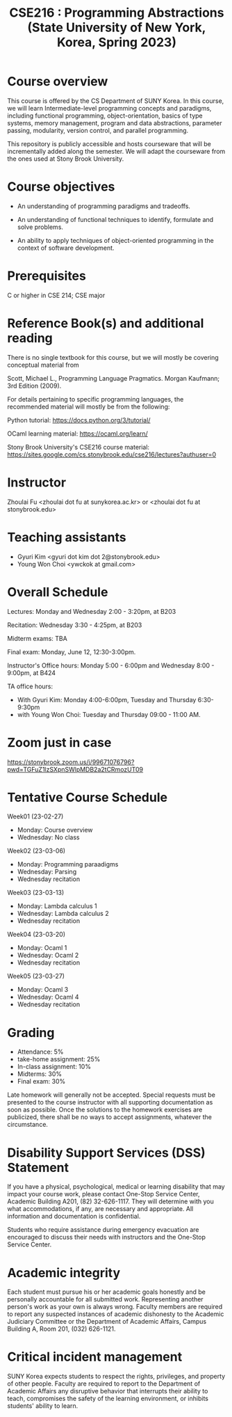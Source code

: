 #+TITLE:  CSE216 : Programming Abstractions (State University of New York, Korea, Spring 2023)
#+HTML_HEAD_EXTRA: <style>span[class^="section-number-"]:after { content: '.'; }</style>



* Course overview
This course is  offered by the CS Department of SUNY Korea. In this course, we will learn
Intermediate-level programming concepts and paradigms, including functional programming, object-orientation, basics of type systems, memory management, program and data abstractions, parameter passing, modularity, version control, and parallel programming.


This repository is publicly accessible and hosts  courseware that will be incrementally added along the semester.  We will adapt the courseware from the ones used at Stony Brook University.

* Course objectives
- An understanding of programming paradigms and tradeoffs.

- An understanding of functional techniques to identify, formulate and solve problems.

- An ability to apply techniques of object-oriented programming in the context of software development.



* Prerequisites
C or higher in CSE 214; CSE major

* Reference Book(s) and additional reading

There is no single textbook for this course, but we will mostly be covering conceptual material from

Scott, Michael L., Programming Language Pragmatics. Morgan Kaufmann; 3rd Edition (2009).

For details pertaining to specific programming languages, the recommended material will mostly be from the following:

Python tutorial: https://docs.python.org/3/tutorial/

OCaml learning material: https://ocaml.org/learn/

Stony Brook University's CSE216 course material: https://sites.google.com/cs.stonybrook.edu/cse216/lectures?authuser=0

* Instructor 
Zhoulai Fu <zhoulai dot fu at sunykorea.ac.kr>  or  <zhoulai dot fu at stonybrook.edu>


* Teaching assistants

-  Gyuri Kim  <gyuri dot kim dot 2@stonybrook.edu>
-  Young Won Choi <ywckok at gmail.com>


* Overall Schedule 

Lectures: Monday and Wednesday 2:00 - 3:20pm, at B203 

Recitation: Wednesday 3:30 - 4:25pm, at B203

Midterm exams: TBA

Final exam: Monday, June 12, 12:30-3:00pm.  

Instructor's Office hours: Monday  5:00 - 6:00pm  and Wednesday 8:00 - 9:00pm, at B424

TA office hours:
- With Gyuri Kim: Monday 4:00-6:00pm, Tuesday and Thursday 6:30-9:30pm
- with Young Won Choi: Tuesday and Thursday 09:00 - 11:00 AM.   

* Zoom just in case
https://stonybrook.zoom.us/j/99671076796?pwd=TGFuZ1lzSXpnSWlpMDB2a2tCRmozUT09


* Tentative Course Schedule 

Week01 (23-02-27)
- Monday: Course overview
- Wednesday:  No class

Week02 (23-03-06)
- Monday: Programming paraadigms
- Wednesday: Parsing
- Wednesday recitation


Week03 (23-03-13)
- Monday:  Lambda calculus 1 
- Wednesday:  Lambda calculus 2
- Wednesday recitation

Week04 (23-03-20)
- Monday:  Ocaml 1 
- Wednesday:  Ocaml 2 
- Wednesday recitation

Week05 (23-03-27)
- Monday:  Ocaml 3 
- Wednesday:  Ocaml 4 
- Wednesday recitation




    


* Grading
- Attendance: 5%
- take-home assignment: 25%
- In-class assignment: 10%  
- Midterms: 30%
- Final exam: 30%


Late homework will generally not be accepted. Special requests must be presented to the course instructor with all supporting documentation as soon as possible. Once the solutions to the homework exercises are publicized, there shall be no ways to accept assignments, whatever the circumstance. 




    


* Disability Support Services (DSS) Statement

If you have a physical, psychological, medical or learning disability that may impact your course work, please contact  One-Stop Service Center, Academic Building A201, (82) 32-626-1117. They will determine with you what accommodations, if any, are necessary and appropriate. All information and documentation is confidential.

 Students who require assistance during emergency evacuation are encouraged to discuss their needs with instructors and the One-Stop Service Center.
 
 
* Academic integrity

Each student must pursue his or her academic goals honestly and be personally accountable for all submitted work. Representing another person's work as your own is always wrong. Faculty members are required to report any suspected instances of academic dishonesty to the Academic Judiciary Committee or the Department of Academic Affairs, Campus Building A, Room 201, (032) 626-1121.

* Critical incident management

SUNY Korea expects students to respect the rights,
privileges, and property of other people. Faculty are required to report to the Department of Academic Affairs any disruptive behavior that interrupts their ability to teach, compromises the safety of the learning environment, or inhibits students' ability to learn.
